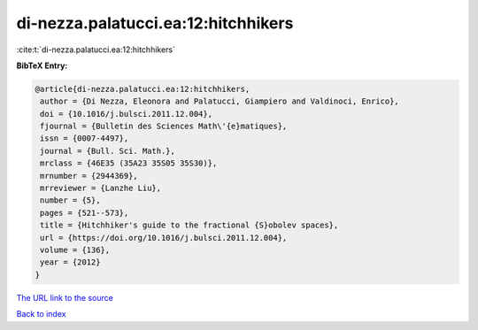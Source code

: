 di-nezza.palatucci.ea:12:hitchhikers
====================================

:cite:t:`di-nezza.palatucci.ea:12:hitchhikers`

**BibTeX Entry:**

.. code-block:: bibtex

   @article{di-nezza.palatucci.ea:12:hitchhikers,
    author = {Di Nezza, Eleonora and Palatucci, Giampiero and Valdinoci, Enrico},
    doi = {10.1016/j.bulsci.2011.12.004},
    fjournal = {Bulletin des Sciences Math\'{e}matiques},
    issn = {0007-4497},
    journal = {Bull. Sci. Math.},
    mrclass = {46E35 (35A23 35S05 35S30)},
    mrnumber = {2944369},
    mrreviewer = {Lanzhe Liu},
    number = {5},
    pages = {521--573},
    title = {Hitchhiker's guide to the fractional {S}obolev spaces},
    url = {https://doi.org/10.1016/j.bulsci.2011.12.004},
    volume = {136},
    year = {2012}
   }
`The URL link to the source <ttps://doi.org/10.1016/j.bulsci.2011.12.004}>`_


`Back to index <../By-Cite-Keys.html>`_
